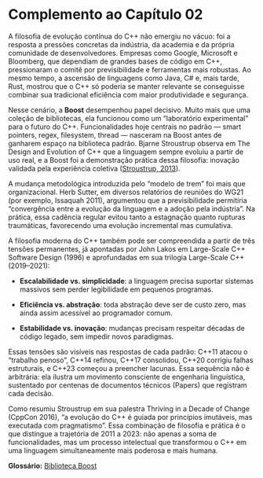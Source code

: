 * Complemento ao Capítulo 02

A filosofia de evolução contínua do C++ não emergiu no vácuo: foi a resposta a pressões concretas da indústria, da academia e da própria comunidade de desenvolvedores. Empresas como Google, Microsoft e Bloomberg, que dependiam de grandes bases de código em C++, pressionaram o comitê por previsibilidade e ferramentas mais robustas. Ao mesmo tempo, a ascensão de linguagens como Java, C# e, mais tarde, Rust, mostrou que o C++ só poderia se manter relevante se conseguisse combinar sua tradicional eficiência com maior produtividade e segurança.

Nesse cenário, a *Boost* desempenhou papel decisivo. Muito mais que uma coleção de bibliotecas, ela funcionou como um “laboratório experimental” para o futuro do C++. Funcionalidades hoje centrais no padrão — smart pointers, regex, filesystem, thread — nasceram na Boost antes de ganharem espaço na biblioteca padrão. Bjarne Stroustrup observa em The Design and Evolution of C++ que a linguagem sempre evoluiu a partir de uso real, e a Boost foi a demonstração prática dessa filosofia: inovação validada pela experiência coletiva ([[https://dl.acm.org/doi/10.1145/3386320][Stroustrup, 2013]]).

A mudança metodológica introduzida pelo “modelo de trem” foi mais que organizacional. Herb Sutter, em diversos relatórios de reuniões do WG21 (por exemplo, Issaquah 2011), argumentou que a previsibilidade permitiria “convergência entre a evolução da linguagem e a adoção pela indústria”. Na prática, essa cadência regular evitou tanto a estagnação quanto rupturas traumáticas, favorecendo uma evolução incremental mas cumulativa.

A filosofia moderna do C++ também pode ser compreendida a partir de três tensões permanentes, já apontadas por John Lakos em Large-Scale C++ Software Design (1996) e aprofundadas em sua trilogia Large-Scale C++ (2019–2021):

  - *Escalabilidade vs. simplicidade*: a linguagem precisa suportar sistemas massivos sem perder legibilidade em pequenos programas.

  - *Eficiência vs. abstração*: toda abstração deve ser de custo zero, mas ainda assim acessível ao programador comum.

  - *Estabilidade vs. inovação*: mudanças precisam respeitar décadas de código legado, sem impedir novos paradigmas.

Essas tensões são visíveis nas respostas de cada padrão: C++11 atacou o “trabalho penoso”, C++14 refinou, C++17 consolidou, C++20 corrigiu falhas estruturais, e C++23 começou a preencher lacunas. Essa sequência não é arbitrária: ela ilustra um movimento consciente de engenharia linguística, sustentado por centenas de documentos técnicos (Papers) que registram cada decisão.

Como resumiu Stroustrup em sua palestra Thriving in a Decade of Change (CppCon 2016), “a evolução do C++ é guiada por princípios imutáveis, mas executada com pragmatismo”. Essa combinação de filosofia e prática é o que distingue a trajetória de 2011 a 2023: não apenas a soma de funcionalidades, mas um processo intelectual que transformou o C++ em uma linguagem simultaneamente mais poderosa e mais humana.



*Glossário:*
[[./capitulo_2_boost.org][Biblioteca Boost]]
